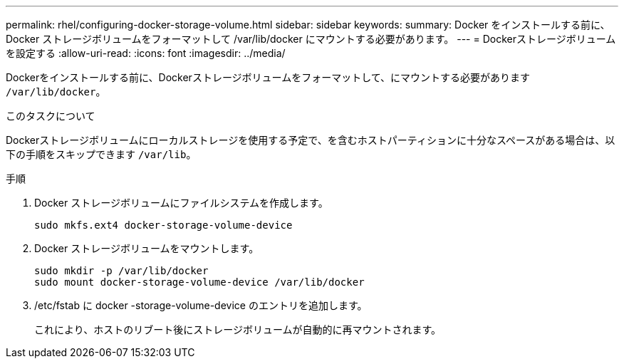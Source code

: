---
permalink: rhel/configuring-docker-storage-volume.html 
sidebar: sidebar 
keywords:  
summary: Docker をインストールする前に、 Docker ストレージボリュームをフォーマットして /var/lib/docker にマウントする必要があります。 
---
= Dockerストレージボリュームを設定する
:allow-uri-read: 
:icons: font
:imagesdir: ../media/


[role="lead"]
Dockerをインストールする前に、Dockerストレージボリュームをフォーマットして、にマウントする必要があります `/var/lib/docker`。

.このタスクについて
Dockerストレージボリュームにローカルストレージを使用する予定で、を含むホストパーティションに十分なスペースがある場合は、以下の手順をスキップできます `/var/lib`。

.手順
. Docker ストレージボリュームにファイルシステムを作成します。
+
[listing]
----
sudo mkfs.ext4 docker-storage-volume-device
----
. Docker ストレージボリュームをマウントします。
+
[listing]
----
sudo mkdir -p /var/lib/docker
sudo mount docker-storage-volume-device /var/lib/docker
----
. /etc/fstab に docker -storage-volume-device のエントリを追加します。
+
これにより、ホストのリブート後にストレージボリュームが自動的に再マウントされます。



